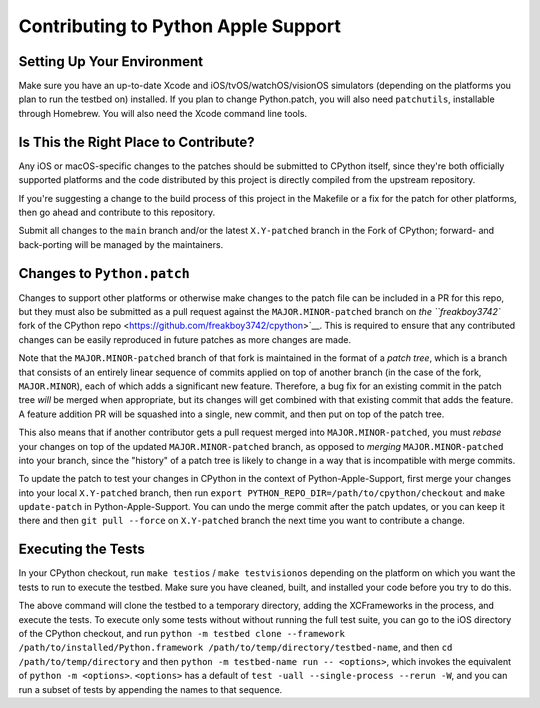====================================
Contributing to Python Apple Support
====================================

Setting Up Your Environment
---------------------------

Make sure you have an up-to-date Xcode and iOS/tvOS/watchOS/visionOS simulators
(depending on the platforms you plan to run the testbed on) installed.  If you
plan to change Python.patch, you will also need ``patchutils``, installable through
Homebrew.  You will also need the Xcode command line tools.

Is This the Right Place to Contribute?
--------------------------------------

Any iOS or macOS-specific changes to the patches should be submitted to CPython itself,
since they're both officially supported platforms and the code distributed by this
project is directly compiled from the upstream repository.

If you're suggesting a change to the build process of this project in the Makefile or a
fix for the patch for other platforms, then go ahead and contribute to this repository.

Submit all changes to the ``main`` branch and/or the latest ``X.Y-patched`` branch in the
Fork of CPython; forward- and back-porting will be managed by the maintainers.

Changes to ``Python.patch``
---------------------------

Changes to support other platforms or otherwise make changes to the patch file
can be included in a PR for this repo, but they must
also be submitted as a pull request against the ``MAJOR.MINOR-patched``
branch on `the ``freakboy3742`` fork of the CPython
repo <https://github.com/freakboy3742/cpython>`__.  This is required to ensure that
any contributed changes can be easily reproduced in future patches as more
changes are made.

Note that the ``MAJOR.MINOR-patched`` branch of that fork is maintained in the format
of a *patch tree*, which is a branch that consists of an entirely linear sequence of
commits applied on top of another branch (in the case of the fork, ``MAJOR.MINOR``),
each of which adds a significant new feature.  Therefore, a bug fix for an existing commit
in the patch tree *will* be merged when appropriate, but its changes will get combined
with that existing commit that adds the feature.  A feature addition PR will be squashed
into a single, new commit, and then put on top of the patch tree.

This also means that if another contributor gets a pull request merged into
``MAJOR.MINOR-patched``, you must *rebase* your changes on top of the updated
``MAJOR.MINOR-patched`` branch, as opposed to *merging* ``MAJOR.MINOR-patched`` into your
branch, since the "history" of a patch tree is likely to change in a way that is
incompatible with merge commits.

To update the patch to test your changes in CPython in the context of Python-Apple-Support,
first merge your changes into your local ``X.Y-patched`` branch,
then run ``export PYTHON_REPO_DIR=/path/to/cpython/checkout`` and ``make update-patch``
in Python-Apple-Support.  You can undo the merge commit after the patch updates, or you can
keep it there and then ``git pull --force`` on ``X.Y-patched`` branch the next time you
want to contribute a change.

Executing the Tests
-------------------

In your CPython checkout, run ``make testios`` / ``make testvisionos`` depending on the platform
on which you want the tests to run to execute the testbed.  Make sure you have cleaned, built,
and installed your code before you try to do this.

The above command will clone the testbed to a temporary directory, adding the XCFrameworks
in the process, and execute the tests.  To execute only some tests without without running
the full test suite, you can go to the iOS directory of the CPython checkout, and run
``python -m testbed clone --framework /path/to/installed/Python.framework /path/to/temp/directory/testbed-name``,
and then ``cd /path/to/temp/directory`` and then ``python -m testbed-name run -- <options>``,
which invokes the equivalent of ``python -m <options>``.  ``<options>`` has a default of
``test -uall --single-process --rerun -W``, and you can run a subset of tests by appending the
names to that sequence.
